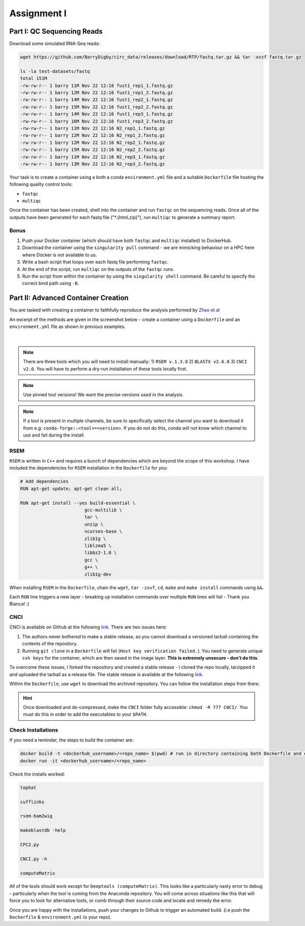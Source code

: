 Assignment I 
============

Part I: QC Sequencing Reads
---------------------------

Download some simulated RNA-Seq reads:

.. code-block:: bash

    wget https://github.com/BarryDigby/circ_data/releases/download/RTP/fastq.tar.gz && tar -xvzf fastq.tar.gz
    
    ls -la test-datasets/fastq
    total 151M
    -rw-rw-r-- 1 barry 11M Nov 22 12:16 fust1_rep1_1.fastq.gz
    -rw-rw-r-- 1 barry 12M Nov 22 12:16 fust1_rep1_2.fastq.gz
    -rw-rw-r-- 1 barry 14M Nov 22 12:16 fust1_rep2_1.fastq.gz
    -rw-rw-r-- 1 barry 15M Nov 22 12:16 fust1_rep2_2.fastq.gz
    -rw-rw-r-- 1 barry 14M Nov 22 12:16 fust1_rep3_1.fastq.gz
    -rw-rw-r-- 1 barry 16M Nov 22 12:16 fust1_rep3_2.fastq.gz
    -rw-rw-r-- 1 barry 11M Nov 22 12:16 N2_rep1_1.fastq.gz
    -rw-rw-r-- 1 barry 12M Nov 22 12:16 N2_rep1_2.fastq.gz
    -rw-rw-r-- 1 barry 12M Nov 22 12:16 N2_rep2_1.fastq.gz
    -rw-rw-r-- 1 barry 15M Nov 22 12:16 N2_rep2_2.fastq.gz
    -rw-rw-r-- 1 barry 11M Nov 22 12:16 N2_rep3_1.fastq.gz
    -rw-rw-r-- 1 barry 13M Nov 22 12:16 N2_rep3_2.fastq.gz

Your task is to create a container using a both a conda ``environment.yml`` file and a suitable ``Dockerfile`` file hosting the following quality control tools:

- ``fastqc``
- ``multiqc``

Once the container has been created, shell into the container and run ``fastqc`` on the sequencing reads. Once all of the outputs have been generated for each fastq file ("\*.{html,zip}"), run ``multiqc`` to generate a summary report.

Bonus
#####

1. Push your Docker container (which should have both ``fastqc`` and ``multiqc`` installed) to DockerHub. 

2. Download the container using the ``singularity pull`` command - we are mimicking behaviour on a HPC here where Docker is not available to us.

3. Write a bash script that loops over each fastq file performing ``fastqc``.

4. At the end of the script, run ``multiqc`` on the outputs of the ``fastqc`` runs.

5. Run the script from within the container by using the ``singularity shell`` command. Be careful to specify the correct bind path using ``-B``. 


Part II: Advanced Container Creation
------------------------------------

You are tasked with creating a container to faithfully reproduce the analysis performed by `Zhao et al <https://www.ncbi.nlm.nih.gov/pmc/articles/PMC8044108/pdf/41467_2021_Article_22448.pdf>`_ 

An excerpt of the methods are given in the screenshot below - create a container using a ``Dockerfile`` and an ``environment.yml`` file as shown in previous examples.

.. figure:: /_static/images/Zhao_et_al.png
   :figwidth: 700px
   :target: /_static/images/Zhao_et_al.png
   :align: center

|

.. note::

    There are three tools which you will need to install manually: 1) ``RSEM v.1.3.0`` 2) ``BLASTX v2.6.0`` 3) ``CNCI v2.0``. You will have to perform a dry-run installation of these tools locally first.

.. note::

    Use pinned tool versions! We want the precise versions used in the analysis. 

.. note::

    If a tool is present in multiple channels, be sure to specifically select the channel you want to download it from e.g: ``conda-forge::<tool>=<version>``. If you do not do this, conda will not know which channel to use and fail during the install. 

RSEM
####

``RSEM`` is written in ``C++`` and requires a bunch of dependencies which are beyond the scope of this workshop. I have included the dependencies for ``RSEM`` installation in the ``Dockerfile`` for you:

.. code-block:: dockerfile 

    # Add dependencies
    RUN apt-get update; apt-get clean all; 

    RUN apt-get install --yes build-essential \
                            gcc-multilib \
                            tar \
                            unzip \
                            ncurses-base \
                            zlib1g \
                            liblzma5 \
                            libbz2-1.0 \
                            gcc \
                            g++ \
                            zlib1g-dev

When installing ``RSEM`` in the ``Dockerfile``, chain the ``wget``, ``tar -zxvf``, ``cd``, ``make`` and ``make install`` commands using ``&&``. 

Each ``RUN`` line triggers a new layer - breaking up installation commands over multiple ``RUN`` lines will fail - Thank you Bianca! :)

CNCI
####

CNCI is available on Github at the following `link <https://github.com/www-bioinfo-org/CNCI>`_. There are two issues here:

1. The authors never bothered to make a stable release, so you cannot download a versioned tarball containing the contents of the repository.

2. Running ``git clone`` in a ``Dockerfile`` will fail (``Host key verification failed.``). You need to generate unique ``ssh keys`` for the container, which are then saved in the image layer. **This is extremely unsecure - don't do this**.

To overcome these issues, I forked the repository and created a stable release - I cloned the repo locally, tarzipped it and uploaded the tarball as a release file. The stable release is available at the following `link <https://github.com/BarryDigby/CNCI/releases/tag/v2.0.0>`_.

Within the ``Dockerfile``, use ``wget`` to download the archived repository. You can follow the installation steps from there. 

.. hint::

    Once downloaded and de-compressed, make the ``CNCI`` folder fully accessible: ``chmod -R 777 CNCI/``. You must do this in order to add the executables to your ``$PATH``.

Check Installations
###################

If you need a reminder, the steps to build the container are: 

.. code-block:: bash

    docker build -t <dockerhub_username>/<repo_name> $(pwd) # run in directory containing both Dockerfile and environment.yml file
    docker run -it <dockerhub_username>/<repo_name>

Check the installs worked: 

.. code-block:: bash

    tophat 

    cufflinks 

    rsem-bam2wig

    makeblastdb -help

    CPC2.py

    CNCI.py -h

    computeMatrix

All of the tools should work except for ``Deeptools (computeMatrix)``. This looks like a particularly nasty error to debug - particularly when the tool is coming from the Anaconda repository. You will come across situations like this that will force you to look for alternative tools, or comb through their source code and locate and remedy the error.

Once you are happy with the installations, push your changes to Github to trigger an automated build. (i.e push the ``Dockerfile`` & ``environment.yml`` to your repo).